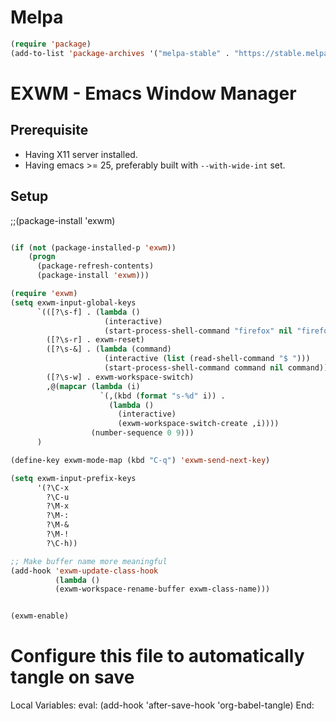 * Melpa

#+begin_src emacs-lisp :tangle ~/.emacs.d/config.el
(require 'package)
(add-to-list 'package-archives '("melpa-stable" . "https://stable.melpa.org/packages/"))
#+end_src


* EXWM - Emacs Window Manager

** Prerequisite

- Having X11 server installed.
- Having emacs >= 25, preferably built with ~--with-wide-int~ set.

** Setup

;;(package-install 'exwm)

#+begin_src emacs-lisp :tangle ~/.emacs.d/config.el

  (if (not (package-installed-p 'exwm))
      (progn
        (package-refresh-contents)
        (package-install 'exwm)))

  (require 'exwm)
  (setq exwm-input-global-keys
        `(([?\s-f] . (lambda ()
                       (interactive)
                       (start-process-shell-command "firefox" nil "firefox")))
          ([?\s-r] . exwm-reset)
          ([?\s-&] . (lambda (command)
                       (interactive (list (read-shell-command "$ ")))
                       (start-process-shell-command command nil command)))
          ([?\s-w] . exwm-workspace-switch)
          ,@(mapcar (lambda (i)
                      `(,(kbd (format "s-%d" i)) .
                        (lambda ()
                          (interactive)
                          (exwm-workspace-switch-create ,i))))
                    (number-sequence 0 9)))
        )

  (define-key exwm-mode-map (kbd "C-q") 'exwm-send-next-key)

  (setq exwm-input-prefix-keys
        '(?\C-x
          ?\C-u
          ?\M-x
          ?\M-:
          ?\M-&
          ?\M-!
          ?\C-h))

  ;; Make buffer name more meaningful
  (add-hook 'exwm-update-class-hook
            (lambda ()
            (exwm-workspace-rename-buffer exwm-class-name)))


  (exwm-enable)
#+end_src

* Configure this file to automatically tangle on save

Local Variables:
eval: (add-hook 'after-save-hook 'org-babel-tangle)
End:
